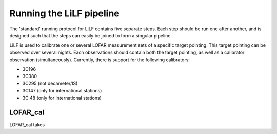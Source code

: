 Running the LiLF pipeline
===============================

The 'standard' running protocol for LiLF contains five separate steps. Each step should be run one after another, and is designed such that the steps can easily be joined to form a singular pipeline.

LiLF is used to calibrate one or several LOFAR measurement sets of a specific target pointing. This target pointing can be observed over several nights.
Each observations should contain both the target pointing, as well as a calibrator observation (simultaneously). Currently, there is support for the following calibrators:

* 3C196
* 3C380
* 3C295 (not decameter/IS)
* 3C147 (only for international stations) 
* 3C 48 (only for international stations)


LOFAR_cal
^^^^^^^^^^^^^^^^^^^^^^^^^
LOFAR_cal takes 
